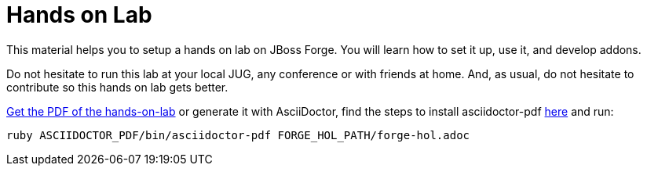 Hands on Lab
============

This material helps you to setup a hands on lab on JBoss Forge. You will learn how to set it up, use it, and develop addons.

Do not hesitate to run this lab at your local JUG, any conference or with friends at home. And, as usual, do not hesitate to contribute so this hands on lab gets better.

https://github.com/forge/docs/blob/master/tutorials/forge-hol/docs/forge-hol.pdf?raw=true[Get the PDF of the hands-on-lab]
or generate it with AsciiDoctor, find the steps to install asciidoctor-pdf http://asciidoctor.org/docs/convert-asciidoc-to-pdf/[here] and run: 

 ruby ASCIIDOCTOR_PDF/bin/asciidoctor-pdf FORGE_HOL_PATH/forge-hol.adoc
